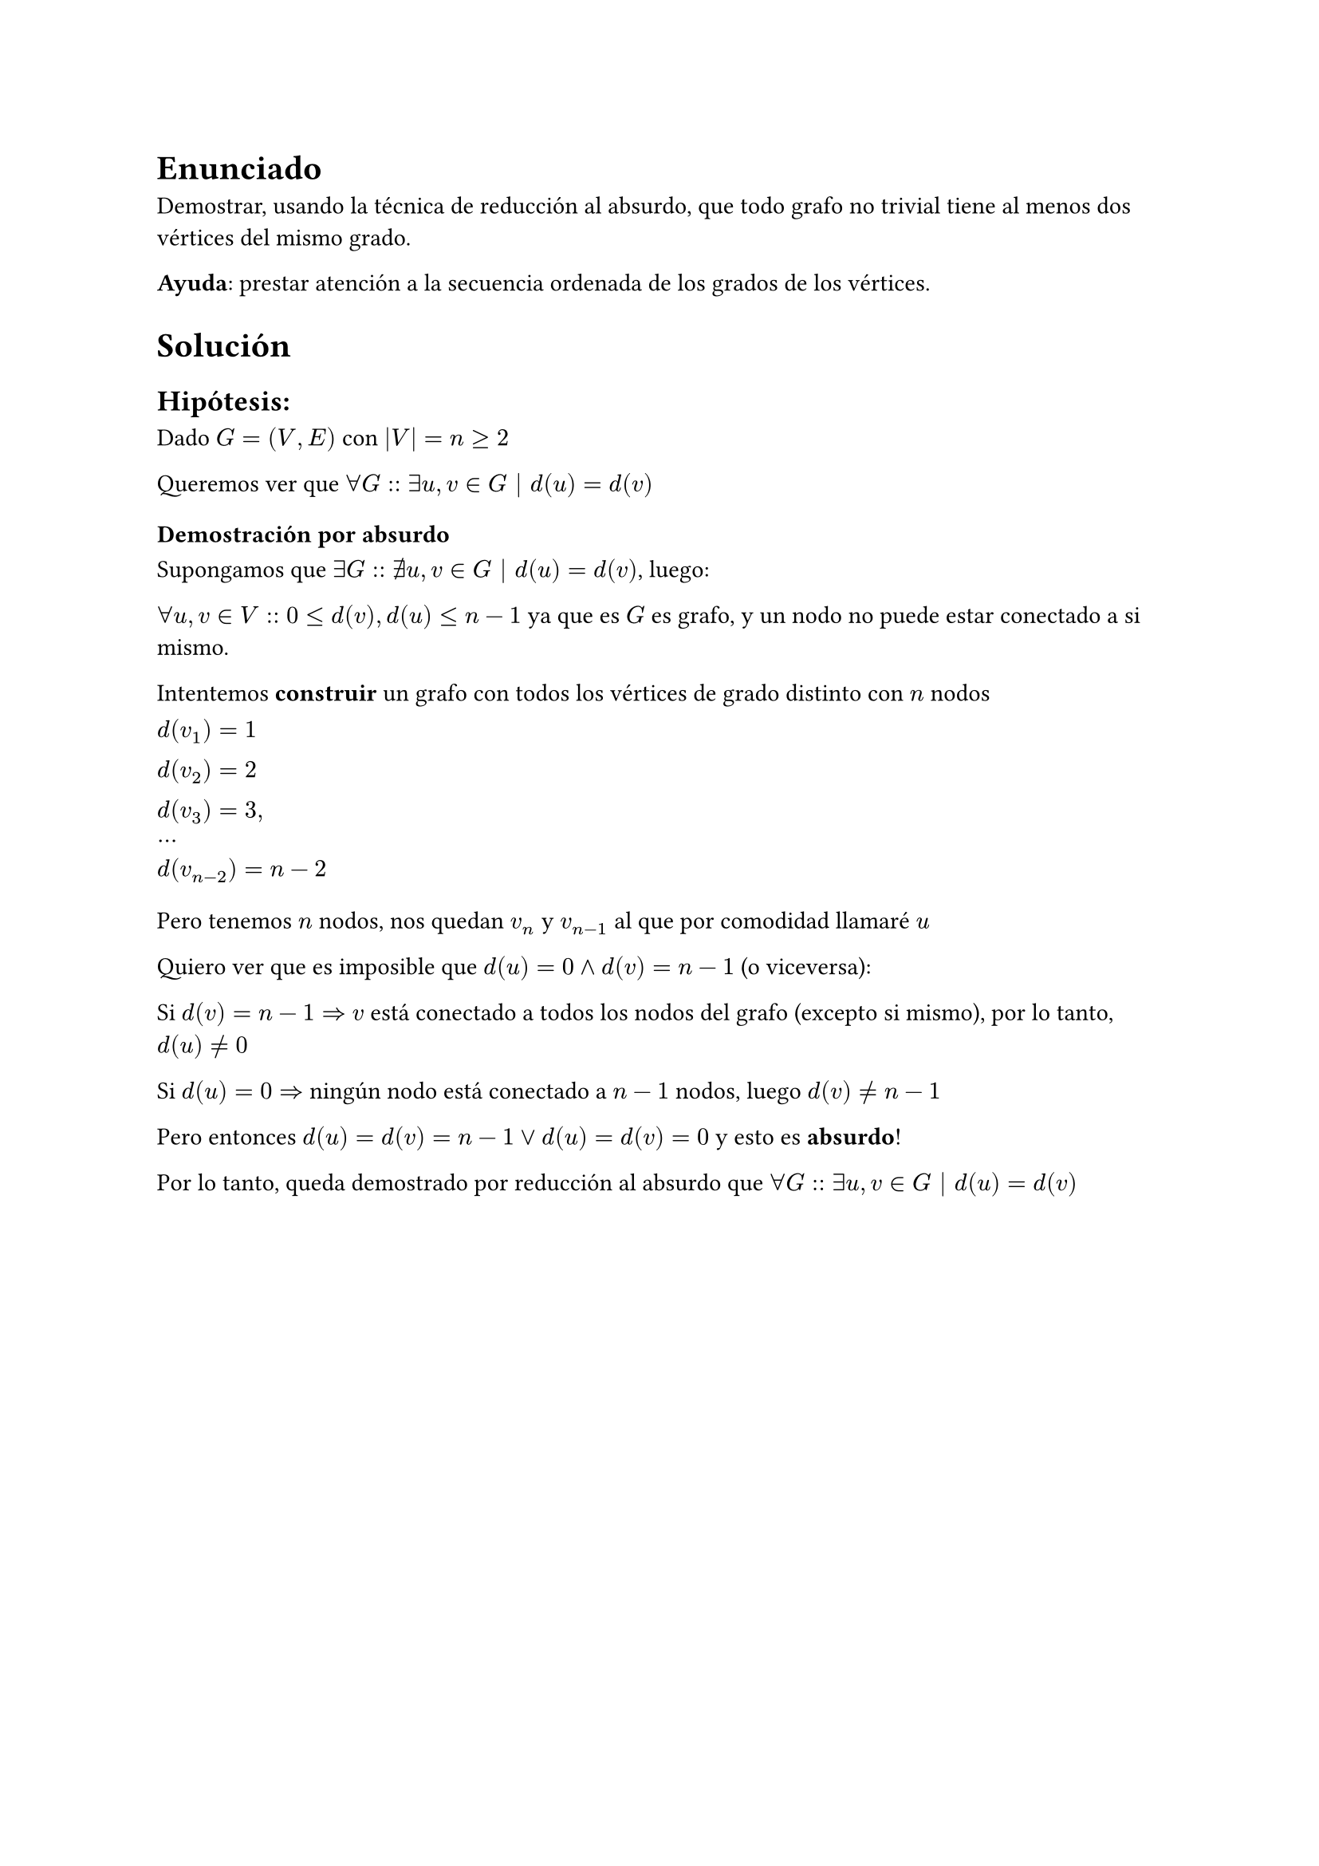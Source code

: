 = Enunciado

Demostrar, usando la técnica de reducción al absurdo, que todo grafo no trivial tiene al menos dos vértices del mismo grado. 

*Ayuda*: prestar atención a la secuencia ordenada de los grados de los vértices.

= Solución

== Hipótesis:

Dado $G = (V,E)$ con $|V| = n >= 2$

Queremos ver que $forall G :: exists u,v in G | d(u) = d(v)$

=== Demostración por absurdo 

Supongamos que $exists G :: exists.not u,v in G | d(u) = d(v)$, luego:

$forall u,v in V:: 0<=d(v),d(u)<=n-1$ ya que es $G$ es grafo, y un nodo no puede estar conectado a si mismo.

Intentemos *construir* un grafo con todos los vértices de grado distinto con $n$ nodos

$d(v_1) = 1 \ d(v_2) = 2 \ d(v_3) = 3, \ dots \  d(v_(n-2)) = n-2 $

Pero tenemos $n$ nodos, nos quedan $v_n$ y $v_(n-1)$ al que por comodidad llamaré $u$

Quiero ver que es imposible que $d(u)=0 and d(v)=n-1$ (o viceversa):

Si $d(v) = n-1 =>$ $v$ está conectado a todos los nodos del grafo (excepto si mismo), por lo tanto, $d(u) != 0$

Si $d(u) = 0 =>$ ningún nodo está conectado a $n-1$ nodos, luego $d(v) != n-1$

Pero entonces $d(u) = d(v) = n-1 or d(u) = d(v) = 0$ y esto es *absurdo*!

Por lo tanto, queda demostrado por reducción al absurdo que $forall G :: exists u,v in G | d(u) = d(v)$
